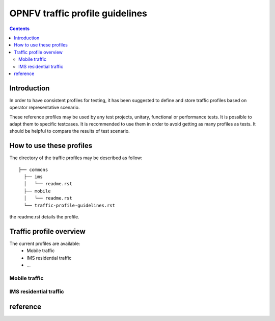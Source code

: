 ================================
OPNFV traffic profile guidelines
================================

.. contents::

.. _introduction:

------------
Introduction
------------

In order to have consistent profiles for testing, it has been suggested to define and store traffic profiles based on operator representative scenario. 

These reference profiles may be used by any test projects, unitary, functional or performance tests. It is possible to adapt them to specific testcases. It is recommended to use them in order to avoid getting as many profiles as tests. It should be helpful to compare the results of test scenario.

.. _howto:

-------------------------
How to use these profiles
-------------------------

The directory of the traffic profiles may be described as follow::
 
 ├── commons
   ├── ims
   │   └── readme.rst
   ├── mobile
   │   └── readme.rst
   └── traffic-profile-guidelines.rst

the readme.rst details the profile.


.. _overview:

------------------------
Traffic profile overview
------------------------

The current profiles are available:
 * Mobile traffic
 * IMS residential traffic
 * ...

Mobile traffic
==============

IMS residential traffic
=======================





.. _reference:

---------
reference
---------
